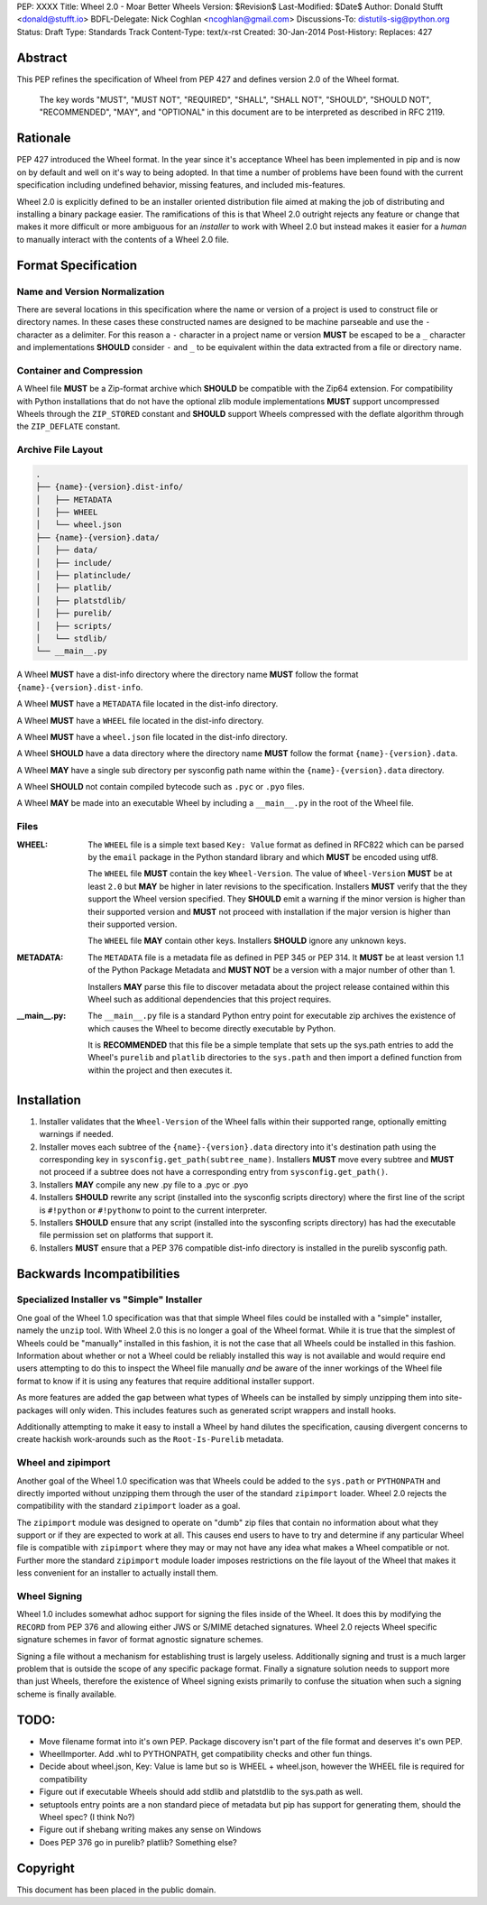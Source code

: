 PEP: XXXX
Title: Wheel 2.0 - Moar Better Wheels
Version: $Revision$
Last-Modified: $Date$
Author: Donald Stufft <donald@stufft.io>
BDFL-Delegate: Nick Coghlan <ncoghlan@gmail.com>
Discussions-To: distutils-sig@python.org
Status: Draft
Type: Standards Track
Content-Type: text/x-rst
Created: 30-Jan-2014
Post-History:
Replaces: 427


Abstract
========

This PEP refines the specification of Wheel from PEP 427 and defines version
2.0 of the Wheel format.

    The key words "MUST", "MUST NOT", "REQUIRED", "SHALL", "SHALL
    NOT", "SHOULD", "SHOULD NOT", "RECOMMENDED",  "MAY", and
    "OPTIONAL" in this document are to be interpreted as described in
    RFC 2119.


Rationale
=========

PEP 427 introduced the Wheel format. In the year since it's acceptance Wheel
has been implemented in pip and is now on by default and well on it's way to
being adopted. In that time a number of problems have been found with the
current specification including undefined behavior, missing features, and
included mis-features.

Wheel 2.0 is explicitly defined to be an installer oriented distribution file
aimed at making the job of distributing and installing a binary package easier.
The ramifications of this is that Wheel 2.0 outright rejects any feature or
change that makes it more difficult or more ambiguous for an *installer* to
work with Wheel 2.0 but instead makes it easier for a *human* to manually
interact with the contents of a Wheel 2.0 file.


Format Specification
====================


Name and Version Normalization
------------------------------

There are several locations in this specification where the name or version
of a project is used to construct file or directory names. In these cases
these constructed names are designed to be machine parseable and use the ``-``
character as a delimiter. For this reason a ``-`` character in a project name
or version **MUST** be escaped to be a ``_`` character and implementations
**SHOULD** consider ``-`` and ``_`` to be equivalent within the data extracted
from a file or directory name.


Container and Compression
-------------------------

A Wheel file **MUST** be a Zip-format archive which **SHOULD** be compatible
with the Zip64 extension. For compatibility with Python installations that do
not have the optional zlib module implementations **MUST** support uncompressed
Wheels through the ``ZIP_STORED`` constant and **SHOULD** support Wheels
compressed with the deflate algorithm through the ``ZIP_DEFLATE`` constant.


Archive File Layout
-------------------

.. code::

    .
    ├── {name}-{version}.dist-info/
    │   ├── METADATA
    │   ├── WHEEL
    │   └── wheel.json
    ├── {name}-{version}.data/
    │   ├── data/
    │   ├── include/
    │   ├── platinclude/
    │   ├── platlib/
    │   ├── platstdlib/
    │   ├── purelib/
    │   ├── scripts/
    │   └── stdlib/
    └── __main__.py


A Wheel **MUST** have a dist-info directory where the directory name **MUST**
follow the format ``{name}-{version}.dist-info``.

A Wheel **MUST** have a ``METADATA`` file located in the dist-info directory.

A Wheel **MUST** have a ``WHEEL`` file located in the dist-info directory.

A Wheel **MUST** have a ``wheel.json`` file located in the dist-info directory.

A Wheel **SHOULD** have a data directory where the directory name **MUST**
follow the format ``{name}-{version}.data``.

A Wheel **MAY** have a single sub directory per sysconfig path name within the
``{name}-{version}.data`` directory.

A Wheel **SHOULD** not contain compiled bytecode such as ``.pyc`` or ``.pyo``
files.

A Wheel **MAY** be made into an executable Wheel by including a ``__main__.py``
in the root of the Wheel file.


Files
-----

:WHEEL:
    The ``WHEEL`` file is a simple text based ``Key: Value`` format as defined
    in RFC822 which can be parsed by the ``email`` package in the Python
    standard library and which **MUST** be encoded using utf8.

    The ``WHEEL`` file **MUST** contain the key ``Wheel-Version``. The value of
    ``Wheel-Version`` **MUST** be at least ``2.0`` but **MAY** be higher in
    later revisions to the specification. Installers **MUST** verify that the
    they support the Wheel version specified. They **SHOULD** emit a warning if
    the minor version is higher than their supported version and **MUST** not
    proceed with installation if the major version is higher than their
    supported version.

    The ``WHEEL`` file **MAY** contain other keys. Installers **SHOULD** ignore
    any unknown keys.

:METADATA:
    The ``METADATA`` file is a metadata file as defined in PEP 345 or PEP 314.
    It **MUST** be at least version 1.1 of the Python Package Metadata and
    **MUST NOT** be a version with a major number of other than 1.

    Installers **MAY** parse this file to discover metadata about the project
    release contained within this Wheel such as additional dependencies that
    this project requires.


:__main__.py:
    The ``__main__.py`` file is a standard Python entry point for executable
    zip archives the existence of which causes the Wheel to become directly
    executable by Python.

    It is **RECOMMENDED** that this file be a simple template that sets up the
    sys.path entries to add the Wheel's ``purelib`` and ``platlib`` directories
    to the ``sys.path`` and then import a defined function from within the
    project and then executes it.


Installation
============

#. Installer validates that the ``Wheel-Version`` of the Wheel falls within
   their supported range, optionally emitting warnings if needed.

#. Installer moves each subtree of the ``{name}-{version}.data`` directory
   into it's destination path using the corresponding key in
   ``sysconfig.get_path(subtree_name)``. Installers **MUST** move every subtree
   and **MUST** not proceed if a subtree does not have a corresponding entry
   from ``sysconfig.get_path()``.

#. Installers **MAY** compile any new .py file to a .pyc or .pyo

#. Installers **SHOULD** rewrite any script (installed into the sysconfig
   scripts directory) where the first line of the script is ``#!python`` or
   ``#!pythonw`` to point to the current interpreter.

#. Installers **SHOULD** ensure that any script (installed into the sysconfing
   scripts directory) has had the executable file permission set on platforms
   that support it.

#. Installers **MUST** ensure that a PEP 376 compatible dist-info directory
   is installed in the purelib sysconfig path.


Backwards Incompatibilities
===========================


Specialized Installer vs "Simple" Installer
-------------------------------------------

One goal of the Wheel 1.0 specification was that that simple Wheel files could
be installed with a "simple" installer, namely the ``unzip`` tool. With Wheel
2.0 this is no longer a goal of the Wheel format. While it is true that the
simplest of Wheels could be "manually" installed in this fashion, it is not
the case that all Wheels could be installed in this fashion. Information about
whether or not a Wheel could be reliably installed this way is not available
and would require end users attempting to do this to inspect the Wheel file
manually *and* be aware of the inner workings of the Wheel file format to know
if it is using any features that require additional installer support.

As more features are added the gap between what types of Wheels can be
installed by simply unzipping them into site-packages will only widen. This
includes features such as generated script wrappers and install hooks.

Additionally attempting to make it easy to install a Wheel by hand dilutes
the specification, causing divergent concerns to create hackish work-arounds
such as the ``Root-Is-Purelib`` metadata.


Wheel and zipimport
-------------------

Another goal of the Wheel 1.0 specification was that Wheels could be added to
the ``sys.path`` or ``PYTHONPATH`` and directly imported without unzipping them
through the user of the standard ``zipimport`` loader. Wheel 2.0 rejects the
compatibility with the standard ``zipimport`` loader as a goal.

The ``zipimport`` module was designed to operate on "dumb" zip files that
contain no information about what they support or if they are expected to work
at all. This causes end users to have to try and determine if any particular
Wheel file is compatible with ``zipimport`` where they may or may not have
any idea what makes a Wheel compatible or not. Further more the standard
``zipimport`` module loader imposes restrictions on the file layout of the
Wheel that makes it less convenient for an installer to actually install them.


Wheel Signing
-------------

Wheel 1.0 includes somewhat adhoc support for signing the files inside of the
Wheel. It does this by modifying the ``RECORD`` from PEP 376 and allowing
either JWS or S/MIME detached signatures. Wheel 2.0 rejects Wheel specific
signature schemes in favor of format agnostic signature schemes.

Signing a file without a mechanism for establishing trust is largely useless.
Additionally signing and trust is a much larger problem that is outside the
scope of any specific package format. Finally a signature solution needs to
support more than just Wheels, therefore the existence of Wheel signing
exists primarily to confuse the situation when such a signing scheme is finally
available.


TODO:
=====

* Move filename format into it's own PEP. Package discovery isn't part of
  the file format and deserves it's own PEP.
* WheelImporter. Add .whl to PYTHONPATH, get compatibility checks and other
  fun things.
* Decide about wheel.json, Key: Value is lame but so is WHEEL + wheel.json,
  however the WHEEL file is required for compatibility
* Figure out if executable Wheels should add stdlib and platstdlib to the
  sys.path as well.
* setuptools entry points are a non standard piece of metadata but pip has
  support for generating them, should the Wheel spec? (I think No?)
* Figure out if shebang writing makes any sense on Windows
* Does PEP 376 go in purelib? platlib? Something else?


Copyright
=========

This document has been placed in the public domain.



..
   Local Variables:
   mode: indented-text
   indent-tabs-mode: nil
   sentence-end-double-space: t
   fill-column: 70
   coding: utf-8
   End:
